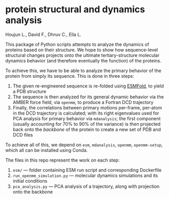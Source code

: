 * protein structural and dynamics analysis
Houjun L., David F., Dhruv C., Ella L.

This package of Python scripts attempts to analyze the dynamics of proteins based on their structure. We hope to show how sequence-level structural changes projects onto the ultimate tertiary-structure molecular dynamics behavior (and therefore eventually the function) of the proteins.

To achieve this, we have to be able to analyze the primary behavior of the protein from simply its sequence. This is done in three steps:

1. The given re-engineered sequence is re-folded using [[https://github.com/facebookresearch/esm][ESMFold]], to yield a PDB structure
2. The sequence is then analyzed for its general dynamic behavior via the AMBER force field, via =openmm=, to produce a Fortran DCD trajectory
3. Finally, the correlations between primary motions per-frame, per-atom in the DCD trajectory is calculated; with its right eigenvalues used for PCA analysis for primary behavior via =mdanalysis=; the first component (usually accounting for $70\%$ to $90\%$ of the variance) is then projected back onto the /backbone/ of the protein to create a new set of PDB and DCD files

To achieve all of this, we depend on =esm=, =mdanalysis=, =openmm=, =openmm-setup=, which all can be installed using Conda.

The files in this repo represent the work on each step:

1. =esm/= — folder containing ESM run script and corresponding Dockerfile
2. =run_openmm_simulation.py= — molecular dynamics simulations and its initial conditions
3. =pca_analysis.py= — PCA analysis of a trajectory, along with projection onto the backbone


